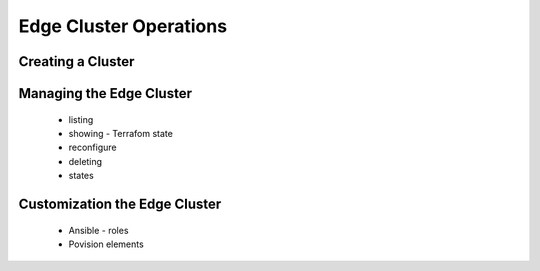 .. _cluster_operations:

=======================
Edge Cluster Operations
=======================

Creating a Cluster
================================================================================

.. See steps in Operation Basics

Managing the Edge Cluster
================================================================================
 - listing
 - showing - Terrafom state
 - reconfigure
 - deleting
 - states

Customization the Edge Cluster
================================================================================
  - Ansible - roles
  - Povision elements

